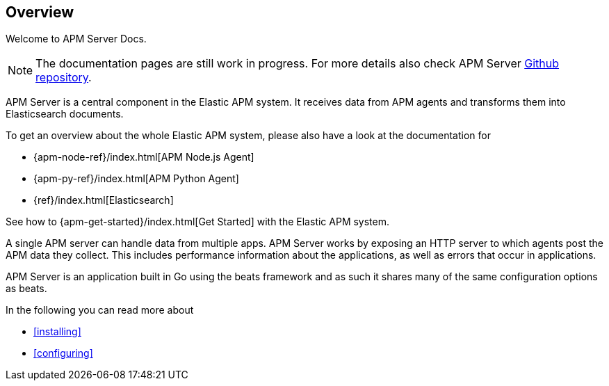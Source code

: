[[overview]]
== Overview 

Welcome to APM Server Docs.

NOTE: The documentation pages are still work in progress.
For more details also check APM Server https://github.com/elastic/apm-server[Github repository].

APM Server is a central component in the Elastic APM system.
It receives data from APM agents and transforms them into Elasticsearch documents.

To get an overview about the whole Elastic APM system,
please also have a look at the documentation for

* {apm-node-ref}/index.html[APM Node.js Agent]
* {apm-py-ref}/index.html[APM Python Agent]
* {ref}/index.html[Elasticsearch]

See how to {apm-get-started}/index.html[Get Started] with the Elastic APM system.

A single APM server can handle data from multiple apps.
APM Server works by exposing an HTTP server to which agents post the APM data they collect.
This includes performance information about the applications,
as well as errors that occur in applications.

APM Server is an application built in Go using the beats framework 
and as such it shares many of the same configuration options as beats.

In the following you can read more about 

* <<installing>>
* <<configuring>>

